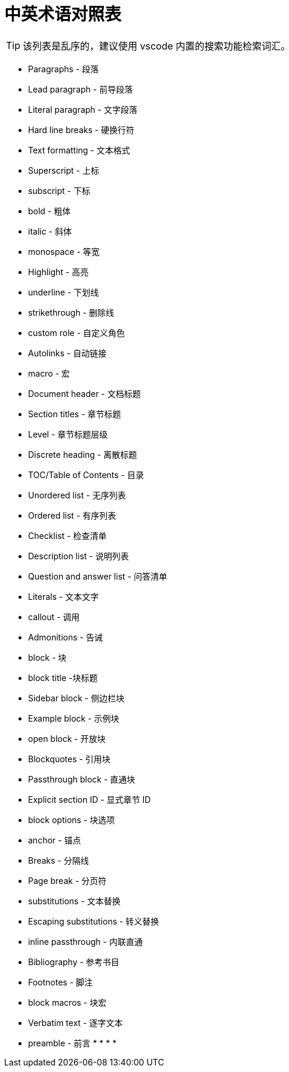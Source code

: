 = 中英术语对照表

TIP: 该列表是乱序的，建议使用 vscode 内置的搜索功能检索词汇。

* Paragraphs - 段落
* Lead paragraph - 前导段落
* Literal paragraph - 文字段落
* Hard line breaks - 硬换行符
* Text formatting - 文本格式
* Superscript - 上标
* subscript - 下标
* bold - 粗体
* italic - 斜体
* monospace - 等宽
* Highlight - 高亮
* underline - 下划线
* strikethrough - 删除线
* custom role - 自定义角色
* Autolinks - 自动链接
* macro - 宏
anchor:example-node[测试节点]
* Document header - 文档标题
* Section titles - 章节标题
* Level - 章节标题层级
* Discrete heading - 离散标题
* TOC/Table of Contents - 目录
* Unordered list - 无序列表
* Ordered list - 有序列表
* Checklist - 检查清单
* Description list - 说明列表
* Question and answer list - 问答清单
* Literals - 文本文字
* callout - 调用
* Admonitions - 告诫
* block - 块
* block title -块标题
* Sidebar block - 侧边栏块
* Example block - 示例块
* open block - 开放块
* Blockquotes - 引用块
* Passthrough block - 直通块
* Explicit section ID - 显式章节 ID
* block options - 块选项
* anchor - 锚点
* Breaks - 分隔线
* Page break - 分页符
* substitutions - 文本替换
* Escaping substitutions - 转义替换
* inline passthrough - 内联直通
* Bibliography - 参考书目
* Footnotes - 脚注
* block macros - 块宏
* Verbatim text - 逐字文本
* preamble - 前言
*
*
*
*
